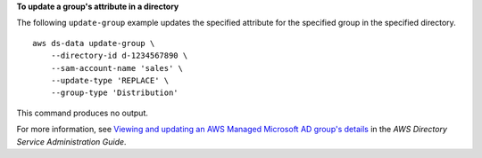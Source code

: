 **To update a group's attribute in a directory**

The following ``update-group`` example updates the specified attribute for the specified group in the specified directory. ::

    aws ds-data update-group \
        --directory-id d-1234567890 \
        --sam-account-name 'sales' \
        --update-type 'REPLACE' \
        --group-type 'Distribution'

This command produces no output.

For more information, see `Viewing and updating an AWS Managed Microsoft AD group's details <https://docs.aws.amazon.com/directoryservice/latest/admin-guide/ms_ad_view_update_group.html>`__ in the *AWS Directory Service Administration Guide*.
